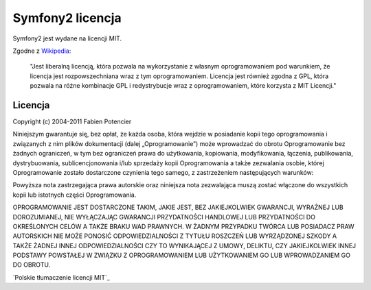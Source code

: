 Symfony2 licencja
================

Symfony2 jest wydane na licencji MIT.

Zgodne z `Wikipedia`_:

    "Jest liberalną licencją, która ​​pozwala na wykorzystanie z własnym 
    oprogramowaniem pod warunkiem, że licencja jest rozpowszechniana wraz
    z tym oprogramowaniem. Licencja jest również zgodna z GPL, która pozwala 
    na różne kombinacje ​​GPL i redystrybucje wraz z oprogramowaniem, które 
    korzysta z MIT Licencji."

Licencja
-----------

Copyright (c) 2004-2011 Fabien Potencier

Niniejszym gwarantuje się, bez opłat, że każda osoba, która wejdzie w posiadanie kopii tego 
oprogramowania i związanych z nim plików dokumentacji (dalej „Oprogramowanie”) może 
wprowadzać do obrotu Oprogramowanie bez żadnych ograniczeń, w tym bez ograniczeń 
prawa do użytkowania, kopiowania, modyfikowania, łączenia, publikowania, 
dystrybuowania, sublicencjonowania i/lub sprzedaży kopii Oprogramowania a także 
zezwalania osobie, której Oprogramowanie zostało dostarczone czynienia tego samego, z 
zastrzeżeniem następujących warunków:

Powyższa nota zastrzegająca prawa autorskie oraz niniejsza nota zezwalająca muszą zostać 
włączone do wszystkich kopii lub istotnych części Oprogramowania.

OPROGRAMOWANIE JEST DOSTARCZONE TAKIM, JAKIE JEST, BEZ JAKIEJKOLWIEK GWARANCJI, WYRAŹNEJ 
LUB DOROZUMIANEJ, NIE WYŁĄCZAJĄC GWARANCJI PRZYDATNOŚCI HANDLOWEJ LUB PRZYDATNOŚCI 
DO OKREŚLONYCH CELÓW A TAKŻE BRAKU WAD PRAWNYCH. W ŻADNYM PRZYPADKU TWÓRCA LUB POSIADACZ 
PRAW AUTORSKICH NIE MOŻE PONOSIĆ ODPOWIEDZIALNOŚCI Z TYTUŁU ROSZCZEŃ LUB WYRZĄDZONEJ 
SZKODY A TAKŻE ŻADNEJ INNEJ ODPOWIEDZIALNOŚCI CZY TO WYNIKAJĄCEJ Z UMOWY, DELIKTU, CZY 
JAKIEJKOLWIEK INNEJ PODSTAWY POWSTAŁEJ W ZWIĄZKU Z OPROGRAMOWANIEM LUB UŻYTKOWANIEM GO 
LUB WPROWADZANIEM GO DO OBROTU.

`Polskie tłumaczenie licencji MIT`_

.. _Wikipedia: http://en.wikipedia.org/wiki/MIT_License
.. _Polskie tłumaczenie licencji MIT http://blaszyk-jarosinski.pl/?p=49